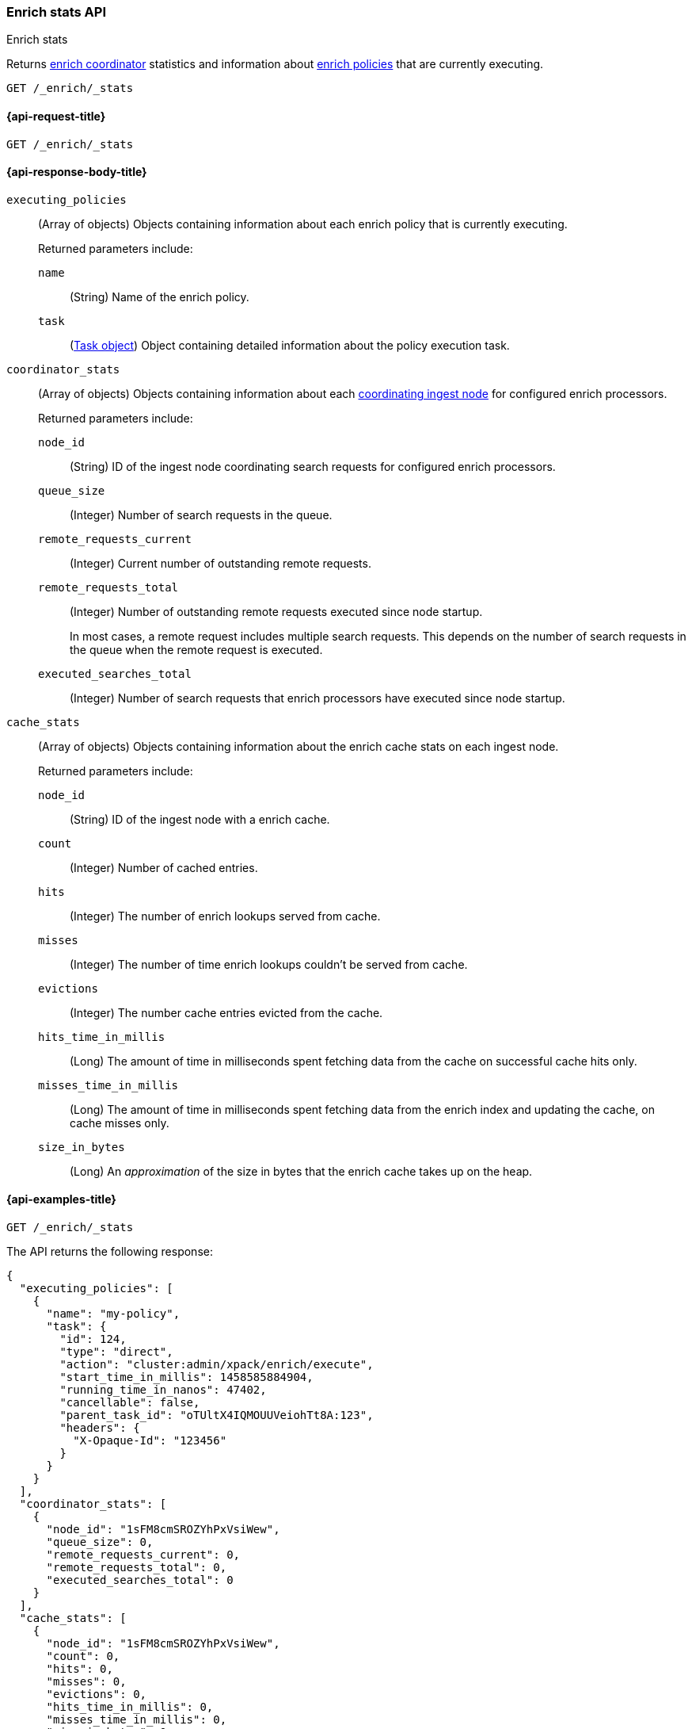 [role="xpack"]
[[enrich-stats-api]]
=== Enrich stats API
++++
<titleabbrev>Enrich stats</titleabbrev>
++++

Returns <<coordinating-node,enrich coordinator>> statistics
and information about <<enrich-policy,enrich policies>>
that are currently executing.

[source,console]
----
GET /_enrich/_stats
----


[[enrich-stats-api-request]]
==== {api-request-title}

`GET /_enrich/_stats`


[[enrich-stats-api-response-body]]
==== {api-response-body-title}

`executing_policies`::
+
--
(Array of objects)
Objects containing information
about each enrich policy
that is currently executing.

Returned parameters include:

`name`::
(String)
Name of the enrich policy.

`task`::
(<<tasks,Task object>>)
Object containing detailed information
about the policy execution task.
--

`coordinator_stats`::
+
--
(Array of objects)
Objects containing information
about each <<coordinating-node,coordinating ingest node>>
for configured enrich processors.

Returned parameters include:

`node_id`::
(String)
ID of the ingest node coordinating search requests
for configured enrich processors.

`queue_size`::
(Integer)
Number of search requests in the queue.

`remote_requests_current`::
(Integer)
Current number of outstanding remote requests.

`remote_requests_total`::
(Integer)
Number of outstanding remote requests executed
since node startup.
+
In most cases,
a remote request includes multiple search requests.
This depends on the number of search requests in the queue
when the remote request is executed.

`executed_searches_total`::
(Integer)
Number of search requests
that enrich processors have executed
since node startup.
--

`cache_stats`::
+
--
(Array of objects)
Objects containing information about the enrich
cache stats on each ingest node.

Returned parameters include:

`node_id`::
(String)
ID of the ingest node with a enrich cache.

`count`::
(Integer)
Number of cached entries.

`hits`::
(Integer)
The number of enrich lookups served from cache.

`misses`::
(Integer)
The number of time enrich lookups couldn't be
served from cache.

`evictions`::
(Integer)
The number cache entries evicted from the cache.

`hits_time_in_millis`::
(Long)
The amount of time in milliseconds spent fetching data from the cache on successful cache hits only.

`misses_time_in_millis`::
(Long)
The amount of time in milliseconds spent fetching data from the enrich index and updating the cache, on cache misses only.

`size_in_bytes`::
(Long)
An _approximation_ of the size in bytes that the enrich cache takes up on the heap.
--

[[enrich-stats-api-example]]
==== {api-examples-title}


[source,console]
----
GET /_enrich/_stats
----
//TEST[s/^/PUT \/_enrich\/policy\/my-policy\/_execute\/n/\

The API returns the following response:

[source,console-result]
----
{
  "executing_policies": [
    {
      "name": "my-policy",
      "task": {
        "id": 124,
        "type": "direct",
        "action": "cluster:admin/xpack/enrich/execute",
        "start_time_in_millis": 1458585884904,
        "running_time_in_nanos": 47402,
        "cancellable": false,
        "parent_task_id": "oTUltX4IQMOUUVeiohTt8A:123",
        "headers": {
          "X-Opaque-Id": "123456"
        }
      }
    }
  ],
  "coordinator_stats": [
    {
      "node_id": "1sFM8cmSROZYhPxVsiWew",
      "queue_size": 0,
      "remote_requests_current": 0,
      "remote_requests_total": 0,
      "executed_searches_total": 0
    }
  ],
  "cache_stats": [
    {
      "node_id": "1sFM8cmSROZYhPxVsiWew",
      "count": 0,
      "hits": 0,
      "misses": 0,
      "evictions": 0,
      "hits_time_in_millis": 0,
      "misses_time_in_millis": 0,
      "size_in_bytes": 0
    }
  ]
}
----
// TESTRESPONSE[s/"executing_policies": \[[^\]]*\]/"executing_policies": $body.$_path/]
// TESTRESPONSE[s/"node_id": "1sFM8cmSROZYhPxVsiWew"/"node_id" : $body.coordinator_stats.0.node_id/]
// TESTRESPONSE[s/"remote_requests_total": 0/"remote_requests_total" : $body.coordinator_stats.0.remote_requests_total/]
// TESTRESPONSE[s/"executed_searches_total": 0/"executed_searches_total" : $body.coordinator_stats.0.executed_searches_total/]
// TESTRESPONSE[s/"node_id": "1sFM8cmSROZYhPxVsiWew"/"node_id" : $body.cache_stats.0.node_id/]
// TESTRESPONSE[s/"count": 0/"count" : $body.cache_stats.0.count/]
// TESTRESPONSE[s/"misses": 0/"misses" : $body.cache_stats.0.misses/]
// TESTRESPONSE[s/"evictions": 0/"evictions" : $body.cache_stats.0.evictions/]
// TESTRESPONSE[s/"hits_time_in_millis": 0/"hits_time_in_millis" : $body.cache_stats.0.hits_time_in_millis/]
// TESTRESPONSE[s/"misses_time_in_millis": 0/"misses_time_in_millis" : $body.cache_stats.0.misses_time_in_millis/]
// TESTRESPONSE[s/"size_in_bytes": 0/"size_in_bytes" : $body.cache_stats.0.size_in_bytes/]
